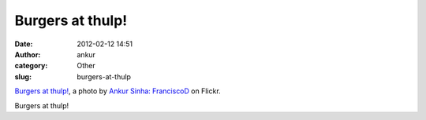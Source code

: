 Burgers at thulp!
#################
:date: 2012-02-12 14:51
:author: ankur
:category: Other
:slug: burgers-at-thulp

.. raw:: html

   <div
   style="font-size:.8em;line-height:1.6em;margin:0 0 10px;padding:0">

|Burgers at thulp! by Ankur Sinha: FranciscoD|
`Burgers at thulp!`_, a photo by `Ankur Sinha: FranciscoD`_ on Flickr.

.. raw:: html

   </div>

Burgers at thulp!

.. _Burgers at thulp!: http://www.flickr.com/photos/30402562@N07/6861419223/
.. _`Ankur Sinha: FranciscoD`: http://www.flickr.com/photos/30402562@N07/

.. |Burgers at thulp! by Ankur Sinha: FranciscoD| image:: http://farm8.staticflickr.com/7057/6861419223_ccae8714ac.jpg
   :target: http://www.flickr.com/photos/30402562@N07/6861419223/
